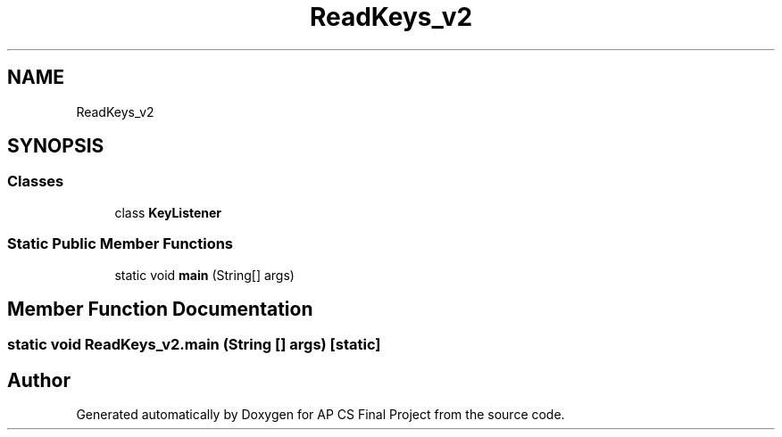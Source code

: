 .TH "ReadKeys_v2" 3 "Mon Jun 11 2018" "Version Zelda 8-bit created by Brant B, Jacob K, and Matt L" "AP CS Final Project" \" -*- nroff -*-
.ad l
.nh
.SH NAME
ReadKeys_v2
.SH SYNOPSIS
.br
.PP
.SS "Classes"

.in +1c
.ti -1c
.RI "class \fBKeyListener\fP"
.br
.in -1c
.SS "Static Public Member Functions"

.in +1c
.ti -1c
.RI "static void \fBmain\fP (String[] args)"
.br
.in -1c
.SH "Member Function Documentation"
.PP 
.SS "static void ReadKeys_v2\&.main (String [] args)\fC [static]\fP"


.SH "Author"
.PP 
Generated automatically by Doxygen for AP CS Final Project from the source code\&.
